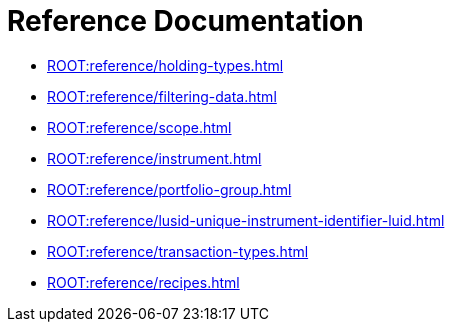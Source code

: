 = Reference Documentation

* xref:ROOT:reference/holding-types.adoc[]
* xref:ROOT:reference/filtering-data.adoc[]
* xref:ROOT:reference/scope.adoc[]
* xref:ROOT:reference/instrument.adoc[]
* xref:ROOT:reference/portfolio-group.adoc[]
* xref:ROOT:reference/lusid-unique-instrument-identifier-luid.adoc[]
* xref:ROOT:reference/transaction-types.adoc[]
* xref:ROOT:reference/recipes.adoc[]
